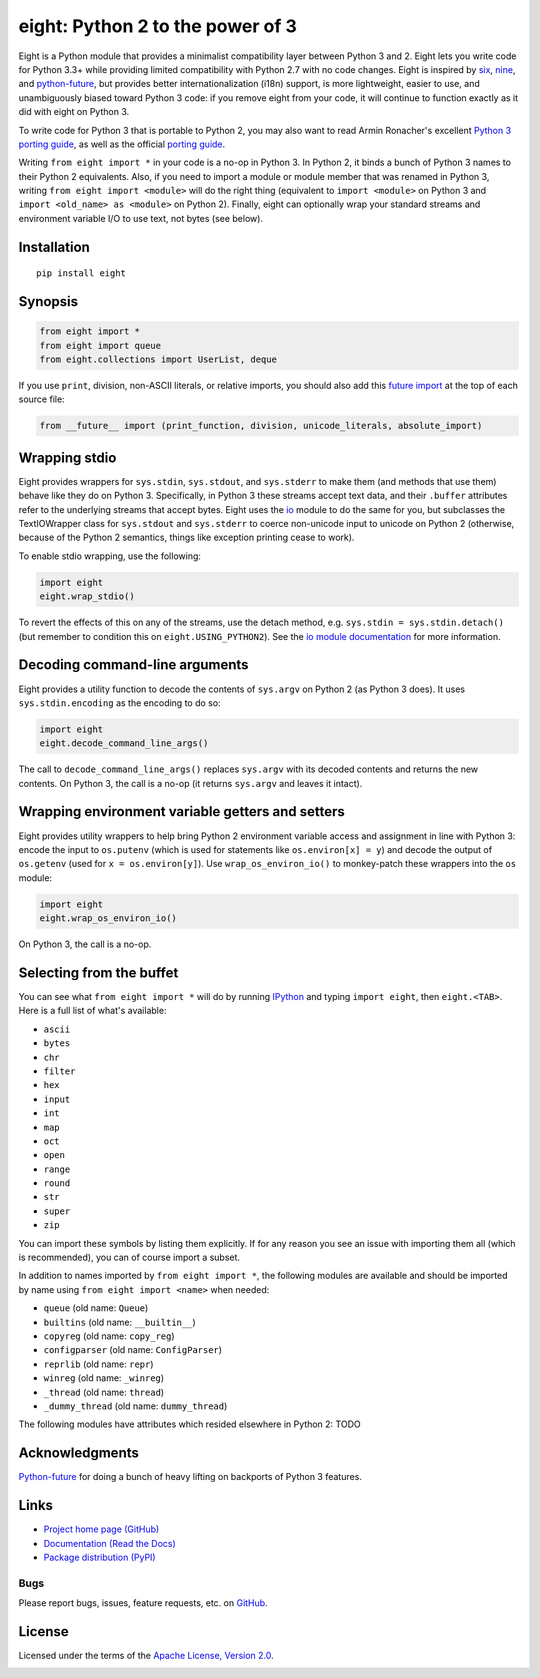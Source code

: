 eight: Python 2 to the power of 3
=================================
Eight is a Python module that provides a minimalist compatibility layer between Python 3 and 2. Eight lets you write
code for Python 3.3+ while providing limited compatibility with Python 2.7 with no code changes.  Eight is inspired by
`six <https://pythonhosted.org/six/>`_, `nine <https://github.com/nandoflorestan/nine>`_, and `python-future
<https://github.com/PythonCharmers/python-future>`_, but provides better internationalization (i18n) support, is more
lightweight, easier to use, and unambiguously biased toward Python 3 code: if you remove eight from your code, it will
continue to function exactly as it did with eight on Python 3.

To write code for Python 3 that is portable to Python 2, you may also want to read Armin Ronacher's excellent `Python 3
porting guide <http://lucumr.pocoo.org/2013/5/21/porting-to-python-3-redux/>`_, as well as the official
`porting guide <http://docs.python.org/3/howto/pyporting.html>`_.

Writing ``from eight import *`` in your code is a no-op in Python 3. In Python 2, it binds a bunch of Python 3 names to
their Python 2 equivalents. Also, if you need to import a module or module member that was renamed in Python 3, writing
``from eight import <module>`` will do the right thing (equivalent to ``import <module>`` on Python 3 and ``import
<old_name> as <module>`` on Python 2). Finally, eight can optionally wrap your standard streams and environment variable
I/O to use text, not bytes (see below).

Installation
------------
::

    pip install eight

Synopsis
--------

.. code-block:: python

    from eight import *
    from eight import queue
    from eight.collections import UserList, deque

If you use ``print``, division, non-ASCII literals, or relative imports, you should also add this `future import
<http://docs.python.org/3/library/__future__.html>`_ at the top of each source file:

.. code-block:: python

    from __future__ import (print_function, division, unicode_literals, absolute_import)

Wrapping stdio
--------------
Eight provides wrappers for ``sys.stdin``, ``sys.stdout``, and ``sys.stderr`` to make them (and methods that use them)
behave like they do on Python 3. Specifically, in Python 3 these streams accept text data, and their ``.buffer`` attributes
refer to the underlying streams that accept bytes. Eight uses the `io <http://docs.python.org/2/library/io.html>`_ module
to do the same for you, but subclasses the TextIOWrapper class for ``sys.stdout`` and ``sys.stderr`` to coerce non-unicode
input to unicode on Python 2 (otherwise, because of the Python 2 semantics, things like exception printing cease to work).

To enable stdio wrapping, use the following:

.. code-block:: python

    import eight
    eight.wrap_stdio()

To revert the effects of this on any of the streams, use the detach method, e.g. ``sys.stdin = sys.stdin.detach()`` (but
remember to condition this on ``eight.USING_PYTHON2``). See the `io module documentation
<http://docs.python.org/2/library/io.html>`_ for more information.

Decoding command-line arguments
-------------------------------
Eight provides a utility function to decode the contents of ``sys.argv`` on Python 2 (as Python 3 does). It uses
``sys.stdin.encoding`` as the encoding to do so:

.. code-block:: python

    import eight
    eight.decode_command_line_args()

The call to ``decode_command_line_args()`` replaces ``sys.argv`` with its decoded contents and returns the new contents.
On Python 3, the call is a no-op (it returns ``sys.argv`` and leaves it intact).

Wrapping environment variable getters and setters
-------------------------------------------------
Eight provides utility wrappers to help bring Python 2 environment variable access and assignment in line with Python
3: encode the input to ``os.putenv`` (which is used for statements like ``os.environ[x] = y``) and decode the output of
``os.getenv`` (used for ``x = os.environ[y]``). Use ``wrap_os_environ_io()`` to monkey-patch these wrappers into the
``os`` module:

.. code-block:: python

    import eight
    eight.wrap_os_environ_io()

On Python 3, the call is a no-op.

Selecting from the buffet
-------------------------
You can see what ``from eight import *`` will do by running `IPython <https://github.com/ipython/ipython>`_ and typing
``import eight``, then ``eight.<TAB>``. Here is a full list of what's available:

* ``ascii``
* ``bytes``
* ``chr``
* ``filter``
* ``hex``
* ``input``
* ``int``
* ``map``
* ``oct``
* ``open``
* ``range``
* ``round``
* ``str``
* ``super``
* ``zip``

You can import these symbols by listing them explicitly. If for any reason you see an issue with importing them all (which
is recommended), you can of course import a subset.

In addition to names imported by ``from eight import *``, the following modules are available and should be imported by
name using ``from eight import <name>`` when needed:

* ``queue`` (old name: ``Queue``)
* ``builtins`` (old name: ``__builtin__``)
* ``copyreg`` (old name: ``copy_reg``)
* ``configparser`` (old name: ``ConfigParser``)
* ``reprlib`` (old name: ``repr``)
* ``winreg`` (old name: ``_winreg``)
* ``_thread`` (old name: ``thread``)
* ``_dummy_thread`` (old name: ``dummy_thread``)

The following modules have attributes which resided elsewhere in Python 2: TODO

Acknowledgments
---------------
`Python-future <https://github.com/PythonCharmers/python-future>`_ for doing a bunch of heavy lifting on backports of
Python 3 features.

Links
-----
* `Project home page (GitHub) <https://github.com/kislyuk/eight>`_
* `Documentation (Read the Docs) <https://eight.readthedocs.io/en/latest/>`_
* `Package distribution (PyPI) <https://pypi.python.org/pypi/eight>`_

Bugs
~~~~
Please report bugs, issues, feature requests, etc. on `GitHub <https://github.com/kislyuk/eight/issues>`_.

License
-------
Licensed under the terms of the `Apache License, Version 2.0 <http://www.apache.org/licenses/LICENSE-2.0>`_.

.. image:: https://img.shields.io/travis/kislyuk/eight.svg
        :target: https://travis-ci.org/kislyuk/eight
.. image:: https://img.shields.io/coveralls/kislyuk/eight.svg
        :target: https://coveralls.io/r/kislyuk/eight?branch=master
.. image:: https://img.shields.io/pypi/v/eight.svg
        :target: https://pypi.python.org/pypi/eight
.. image:: https://img.shields.io/pypi/dm/eight.svg
        :target: https://pypi.python.org/pypi/eight
.. image:: https://img.shields.io/pypi/l/eight.svg
        :target: https://pypi.python.org/pypi/eight
.. image:: https://readthedocs.org/projects/eight/badge/?version=latest
        :target: https://eight.readthedocs.io/



